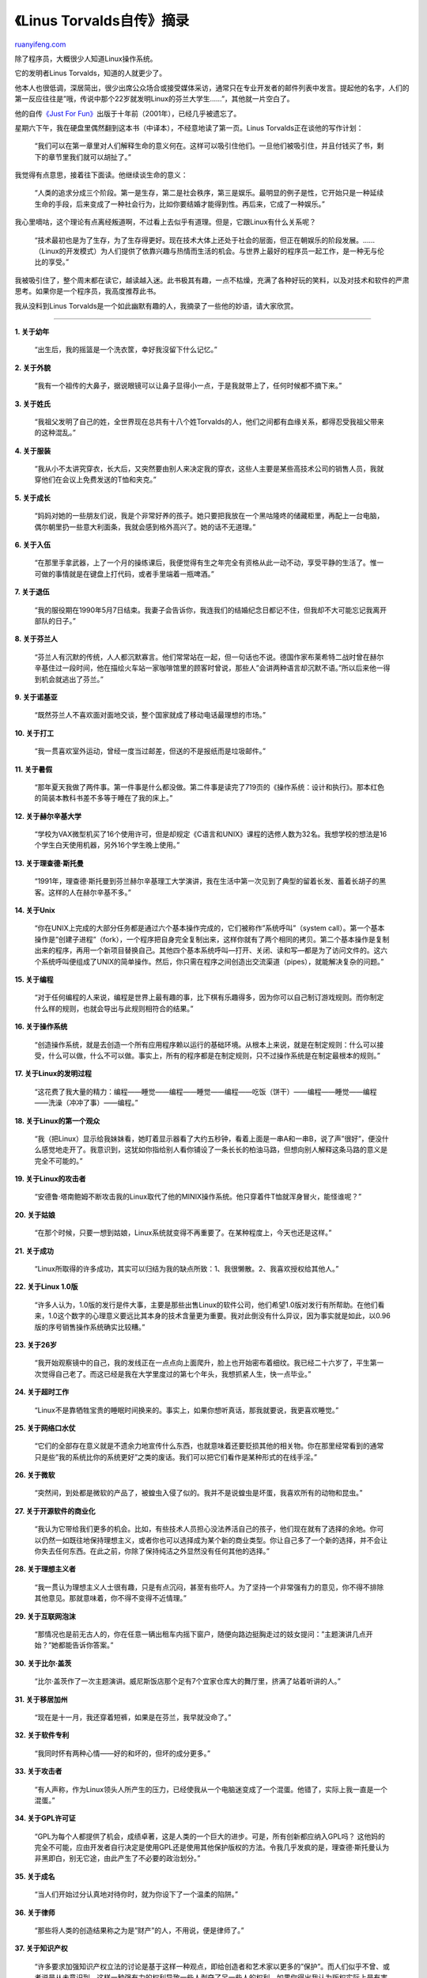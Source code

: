 .. _201209_linus_torvalds:

《Linus Torvalds自传》摘录
=============================================

`ruanyifeng.com <http://www.ruanyifeng.com/blog/2012/09/linus_torvalds.html>`__

除了程序员，大概很少人知道Linux操作系统。

它的发明者Linus Torvalds，知道的人就更少了。

他本人也很低调，深居简出，很少出席公众场合或接受媒体采访，通常只在专业开发者的邮件列表中发言。提起他的名字，人们的第一反应往往是”哦，传说中那个22岁就发明Linux的芬兰大学生……”，其他就一片空白了。

他的自传\ `《Just For
Fun》 <http://en.wikipedia.org/wiki/Just_for_Fun>`__\ 出版于十年前（2001年），已经几乎被遗忘了。

星期六下午，我在硬盘里偶然翻到这本书（中译本），不经意地读了第一页。Linus
Torvalds正在谈他的写作计划：

    “我们可以在第一章里对人们解释生命的意义何在。这样可以吸引住他们。一旦他们被吸引住，并且付钱买了书，剩下的章节里我们就可以胡扯了。”

我觉得有点意思，接着往下面读。他继续谈生命的意义：

    “人类的追求分成三个阶段。第一是生存，第二是社会秩序，第三是娱乐。最明显的例子是性，它开始只是一种延续生命的手段，后来变成了一种社会行为，比如你要结婚才能得到性。再后来，它成了一种娱乐。”

我心里嘀咕，这个理论有点离经叛道啊，不过看上去似乎有道理。但是，它跟Linux有什么关系呢？

    “技术最初也是为了生存，为了生存得更好。现在技术大体上还处于社会的层面，但正在朝娱乐的阶段发展。……（Linux的开发模式）为人们提供了依靠兴趣与热情而生活的机会。与世界上最好的程序员一起工作，是一种无与伦比的享受。”

我被吸引住了，整个周末都在读它，越读越入迷。此书极其有趣，一点不枯燥，充满了各种好玩的笑料，以及对技术和软件的严肃思考。如果你是一个程序员，我高度推荐此书。

我从没料到Linus
Torvalds是一个如此幽默有趣的人，我摘录了一些他的妙语，请大家欣赏。


===============================================================

**1. 关于幼年**

    “出生后，我的摇篮是一个洗衣筐，幸好我沒留下什么记忆。”

**2. 关于外貌**

    “我有一个祖传的大鼻子，据说眼镜可以让鼻子显得小一点，于是我就带上了，任何时候都不摘下来。”

**3. 关于姓氏**

    “我祖父发明了自己的姓，全世界现在总共有十八个姓Torvalds的人，他们之间都有血缘关系，都得忍受我祖父带来的这种混乱。”

**4. 关于服装**

    “我从小不太讲究穿衣，长大后，又突然要由别人来决定我的穿衣，这些人主要是某些高技术公司的销售人员，我就穿他们在会议上免费发送的T恤和夹克。”

**5. 关于成长**

    “妈妈对她的一些朋友们说，我是个非常好养的孩子。她只要把我放在一个黑咕隆咚的储藏柜里，再配上一台电脑，偶尔朝里扔一些意大利面条，我就会感到格外高兴了。她的话不无道理。”

**6. 关于入伍**

    “在那里手拿武器，上了一个月的操练课后，我便觉得有生之年完全有资格从此一动不动，享受平静的生活了。惟一可做的事情就是在键盘上打代码，或者手里端着一瓶啤酒。”

**7. 关于退伍**

    “我的服役期在1990年5月7日结束。我妻子会告诉你，我连我们的结婚纪念日都记不住，但我却不大可能忘记我离开部队的日子。”

**8. 关于芬兰人**

    “芬兰人有沉默的传统，人人都沉默寡言。他们常常站在一起，但一句话也不说。德国作家布莱希特二战时曾在赫尔辛基住过一段时间，他在描绘火车站一家咖啡馆里的顾客时曾说，那些人”会讲两种语言却沉默不语。”所以后来他一得到机会就逃出了芬兰。”

**9. 关于诺基亚**

    “既然芬兰人不喜欢面对面地交谈，整个国家就成了移动电话最理想的市场。”

**10. 关于打工**

    “我一贯喜欢室外运动，曾经一度当过邮差，但送的不是报纸而是垃圾邮件。”

**11. 关于暑假**

    “那年夏天我做了两件事。第一件事是什么都没做。第二件事是读完了719页的《操作系统：设计和执行》。那本红色的简装本教科书差不多等于睡在了我的床上。”

**12. 关于赫尔辛基大学**

    “学校为VAX微型机买了16个使用许可，但是却规定《C语言和UNIX》课程的选修人数为32名。我想学校的想法是16个学生白天使用机器，另外16个学生晚上使用。”

**13. 关于理查德·斯托曼**

    “1991年，理查德·斯托曼到芬兰赫尔辛基理工大学演讲，我在生活中第一次见到了典型的留着长发、蓄着长胡子的黑客。这样的人在赫尔辛基不多。”

**14. 关于Unix**

    “你在UNIX上完成的大部分任务都是通过六个基本操作完成的，它们被称作”系统呼叫”（system
    call）。第一个基本操作是”创建子进程”（fork），一个程序把自身完全复制出来，这样你就有了两个相同的拷贝。第二个基本操作是复制出来的程序，再用一个新项目替换自己。其他四个基本系统呼叫—打开、关闭、读和写—都是为了访问文件的。这六个系统呼叫便组成了UNIX的简单操作。然后，你只需在程序之间创造出交流渠道（pipes），就能解决复杂的问题。”

**15. 关于编程**

    “对于任何编程的人来说，编程是世界上最有趣的事，比下棋有乐趣得多，因为你可以自己制订游戏规则。而你制定什么样的规则，也就会导出与此规则相符合的结果。”

**16. 关于操作系统**

    “创造操作系统，就是去创造一个所有应用程序赖以运行的基础环境。从根本上来说，就是在制定规则：什么可以接受，什么可以做，什么不可以做。事实上，所有的程序都是在制定规则，只不过操作系统是在制定最根本的规则。”

**17. 关于Linux的发明过程**

    “这花费了我大量的精力：编程――睡觉――编程――睡觉――编程――吃饭（饼干）――编程――睡觉――编程――洗澡（冲冲了事）――编程。”

**18. 关于Linux的第一个观众**

    “我（把Linux）显示给我妹妹看，她盯着显示器看了大约五秒钟，看着上面是一串A和一串B，说了声”很好”，便没什么感觉地走开了。我意识到，这犹如你指给别人看你铺设了一条长长的柏油马路，但想向别人解释这条马路的意义是完全不可能的。”

**19. 关于Linux的攻击者**

    “安德鲁·塔南鲍姆不断攻击我的Linux取代了他的MINIX操作系统。他只穿着件T恤就浑身冒火，能怪谁呢？”

**20. 关于姑娘**

    “在那个时候，只要一想到姑娘，Linux系统就变得不再重要了。在某种程度上，今天也还是这样。”

**21. 关于成功**

    “Linux所取得的许多成功，其实可以归结为我的缺点所致：1、我很懒散。2、我喜欢授权给其他人。”

**22. 关于Linux 1.0版**

    “许多人认为，1.0版的发行是件大事，主要是那些出售Linux的软件公司，他们希望1.0版对发行有所帮助。在他们看来，1.0这个数字的心理意义要远比其本身的技术含量更为重要。我对此倒没有什么异议，因为事实就是如此，以0.96版的序号销售操作系统确实比较糟。”

**23. 关于26岁**

    “我开始观察镜中的自己，我的发线正在一点点向上面爬升，脸上也开始密布着细纹。我已经二十六岁了，平生第一次觉得自己老了。而这已经是我在大学里度过的第七个年头，我想抓紧人生，快一点毕业。”

**24. 关于超时工作**

    “Linux不是靠牺牲宝贵的睡眠时间换来的。事实上，如果你想听真话，那我就要说，我更喜欢睡觉。”

**25. 关于网络口水仗**

    “它们的全部存在意义就是不遗余力地宣传什么东西，也就意味着还要贬损其他的相关物。你在那里经常看到的通常只是些”我的系统比你的系统更好”之类的废话。我们可以把它们看作是某种形式的在线手淫。”

**26. 关于微软**

    “突然间，到处都是微软的产品了，被蝗虫入侵了似的。我并不是说蝗虫是坏蛋，我喜欢所有的动物和昆虫。”

**27. 关于开源软件的商业化**

    “我认为它带给我们更多的机会。比如，有些技术人员担心没法养活自己的孩子，他们现在就有了选择的余地。你可以仍然一如既往地保持理想主义，或者你也可以选择成为某个新的商业类型。你让自己多了一个新的选择，并不会让你失去任何东西。在此之前，你除了保持纯洁之外显然没有任何其他的选择。”

**28. 关于理想主义者**

    “我一贯认为理想主义人士很有趣，只是有点沉闷，甚至有些吓人。为了坚持一个非常强有力的意见，你不得不排除其他意见。那就意味着，你不得不变得不近情理。”

**29. 关于互联网泡沫**

    “那情况也是前无古人的，你在任意一辆出租车内摇下窗户，随便向路边挺胸走过的妓女提问：”主题演讲几点开始？”她都能告诉你答案。”

**30. 关于比尔·盖茨**

    “比尔·盖茨作了一次主题演讲。威尼斯饭店那个足有7个宜家仓库大的舞厅里，挤满了站着听讲的人。”

**31. 关于移居加州**

    “现在是十一月，我还穿着短裤，如果是在芬兰，我早就没命了。”

**32. 关于软件专利**

    “我同时怀有两种心情――好的和坏的，但坏的成分更多。”

**33. 关于攻击者**

    “有人声称，作为Linux领头人所产生的压力，已经使我从一个电脑迷变成了一个混蛋。他错了，实际上我一直是一个混蛋。”

**34. 关于GPL许可证**

    “GPL为每个人都提供了机会，成绩卓著，这是人类的一个巨大的进步。可是，所有创新都应纳入GPL吗？
    这他妈的完全不可能，应由开发者自行决定是使用GPL还是使用其他保护版权的方法。令我几乎发疯的是，理查德·斯托曼认为非黑即白，别无它途，由此产生了不必要的政治划分。”

**35. 关于成名**

    “当人们开始过分认真地对待你时，就为你设下了一个温柔的陷阱。”

**36. 关于律师**

    “那些将人类的创造结果称之为是”财产”的人，不用说，便是律师了。”

**37. 关于知识产权**

    “许多要求加强知识产权立法的讨论是基于这样一种观点，即给创造者和艺术家以更多的”保护”。而人们似乎不曾、或者说是从未意识到，这样一种强有力的权利导致一些人剥夺了另一些人的权利。如果你得出我认为版权实际上是有害的结论，那么你错了。恰恰相反，我热爱版权。我只是认为没必要将版权所有者的权利无限扩大。不要扩大到将消费者的权利都被剥夺殆尽。”

**38. 关于Java语言**

    “不要试图以技术来控制用户，那是决不可能成功的，最终要对公司造成损害，而且也会阻碍人们对于该项技术的接受。Java就是一个例子，它现在已经远没有其初期那么富有吸引力了。Sun公司原本想要控制Java，但却基本上已经失去了它。Java现在依然运行得很好，然而却显然没有充分发挥其潜力。”

**39. 关于人类不再登陆月球**

    “因为月球被证实是一个很单调的地方，基本上没有夜生活，这有点像圣何塞。于是人们并不想再回到月球上去了。”

**40. 关于电子邮件**

    “我喜欢电子邮件的众多理由之一是，它如此方便又如此容易被忽略。你可以轻松地对某些邮件不加理睬。”

**41. 关于生活哲学**

    “寻找乐趣，做一些有趣的事情，增加财富和提高名声。”

**42. 关于未来**

    “当你谈及技术的未来时，真正有意义的是人们想要什么？一旦能够描绘出这一点，剩下的事情就是如何大规模地生产它，并使它足够便宜，以便人们能够在不牺牲另外也想要的东西的同时获得它。除此而外，没有任何事情真正有意义。”

（完）

.. note::
    原文地址: http://www.ruanyifeng.com/blog/2012/09/linus_torvalds.html 
    作者: 阮一峰 

    编辑: 木书架 http://www.me115.com
